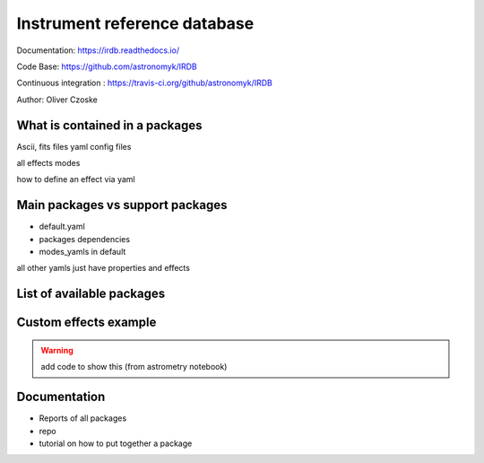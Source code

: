 Instrument reference database
-----------------------------

Documentation: https://irdb.readthedocs.io/

Code Base: https://github.com/astronomyk/IRDB

Continuous integration : https://travis-ci.org/github/astronomyk/IRDB

Author: Oliver Czoske


What is contained in a packages
+++++++++++++++++++++++++++++++
Ascii, fits files
yaml config files

all effects
modes

how to define an effect via yaml 


Main packages vs support packages
+++++++++++++++++++++++++++++++++

- default.yaml
- packages dependencies
- modes_yamls in default

all other yamls just have properties and effects


List of available packages
++++++++++++++++++++++++++

.. code for list_packages()

Custom effects example
++++++++++++++++++++++

.. warning:: add code to show this (from astrometry notebook)


Documentation
+++++++++++++
- Reports of all packages
- repo
- tutorial on how to put together a package
